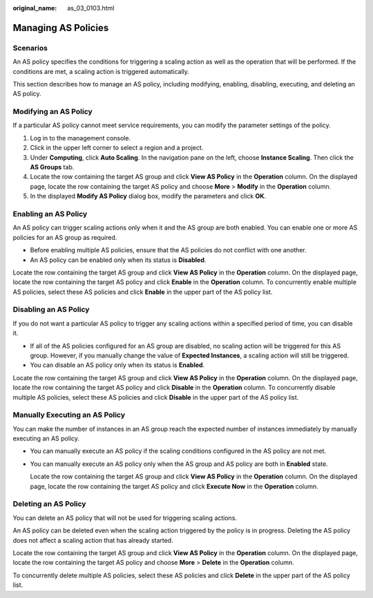 :original_name: as_03_0103.html

.. _as_03_0103:

Managing AS Policies
====================

Scenarios
---------

An AS policy specifies the conditions for triggering a scaling action as well as the operation that will be performed. If the conditions are met, a scaling action is triggered automatically.

This section describes how to manage an AS policy, including modifying, enabling, disabling, executing, and deleting an AS policy.

Modifying an AS Policy
----------------------

If a particular AS policy cannot meet service requirements, you can modify the parameter settings of the policy.

#. Log in to the management console.
#. Click |image1| in the upper left corner to select a region and a project.
#. Under **Computing**, click **Auto Scaling**. In the navigation pane on the left, choose **Instance Scaling**. Then click the **AS Groups** tab.
#. Locate the row containing the target AS group and click **View AS Policy** in the **Operation** column. On the displayed page, locate the row containing the target AS policy and choose **More** > **Modify** in the **Operation** column.
#. In the displayed **Modify AS Policy** dialog box, modify the parameters and click **OK**.

Enabling an AS Policy
---------------------

An AS policy can trigger scaling actions only when it and the AS group are both enabled. You can enable one or more AS policies for an AS group as required.

-  Before enabling multiple AS policies, ensure that the AS policies do not conflict with one another.
-  An AS policy can be enabled only when its status is **Disabled**.

Locate the row containing the target AS group and click **View AS Policy** in the **Operation** column. On the displayed page, locate the row containing the target AS policy and click **Enable** in the **Operation** column. To concurrently enable multiple AS policies, select these AS policies and click **Enable** in the upper part of the AS policy list.

Disabling an AS Policy
----------------------

If you do not want a particular AS policy to trigger any scaling actions within a specified period of time, you can disable it.

-  If all of the AS policies configured for an AS group are disabled, no scaling action will be triggered for this AS group. However, if you manually change the value of **Expected Instances**, a scaling action will still be triggered.
-  You can disable an AS policy only when its status is **Enabled**.

Locate the row containing the target AS group and click **View AS Policy** in the **Operation** column. On the displayed page, locate the row containing the target AS policy and click **Disable** in the **Operation** column. To concurrently disable multiple AS policies, select these AS policies and click **Disable** in the upper part of the AS policy list.

Manually Executing an AS Policy
-------------------------------

You can make the number of instances in an AS group reach the expected number of instances immediately by manually executing an AS policy.

-  You can manually execute an AS policy if the scaling conditions configured in the AS policy are not met.

-  You can manually execute an AS policy only when the AS group and AS policy are both in **Enabled** state.

   Locate the row containing the target AS group and click **View AS Policy** in the **Operation** column. On the displayed page, locate the row containing the target AS policy and click **Execute Now** in the **Operation** column.

Deleting an AS Policy
---------------------

You can delete an AS policy that will not be used for triggering scaling actions.

An AS policy can be deleted even when the scaling action triggered by the policy is in progress. Deleting the AS policy does not affect a scaling action that has already started.

Locate the row containing the target AS group and click **View AS Policy** in the **Operation** column. On the displayed page, locate the row containing the target AS policy and choose **More** > **Delete** in the **Operation** column.

To concurrently delete multiple AS policies, select these AS policies and click **Delete** in the upper part of the AS policy list.

.. |image1| image:: /_static/images/en-us_image_0210485079.png
